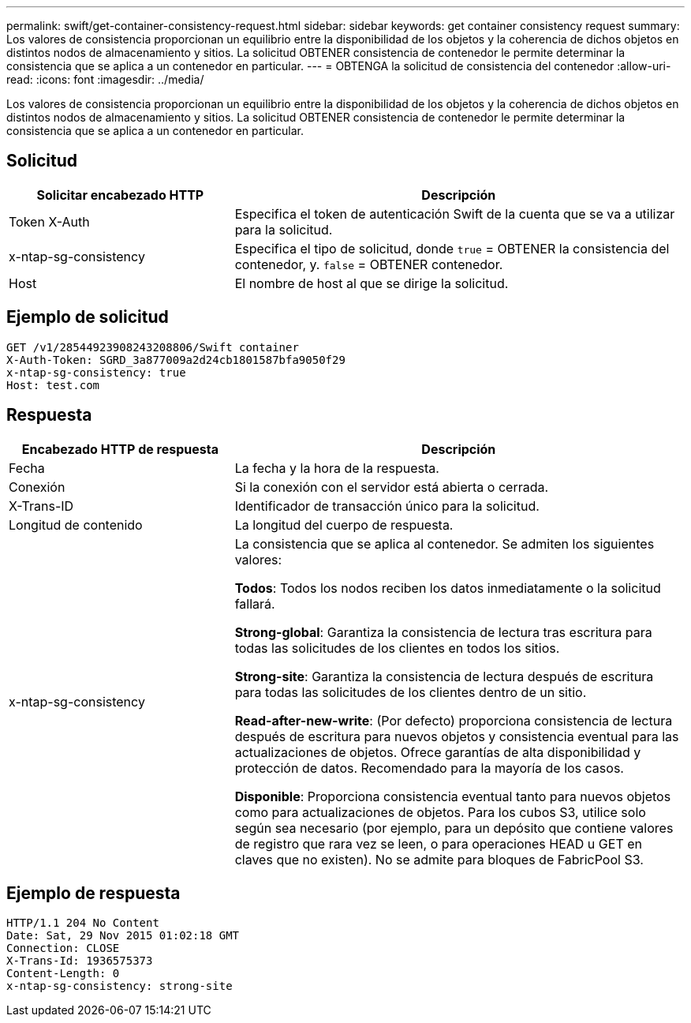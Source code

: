 ---
permalink: swift/get-container-consistency-request.html 
sidebar: sidebar 
keywords: get container consistency request 
summary: Los valores de consistencia proporcionan un equilibrio entre la disponibilidad de los objetos y la coherencia de dichos objetos en distintos nodos de almacenamiento y sitios. La solicitud OBTENER consistencia de contenedor le permite determinar la consistencia que se aplica a un contenedor en particular. 
---
= OBTENGA la solicitud de consistencia del contenedor
:allow-uri-read: 
:icons: font
:imagesdir: ../media/


[role="lead"]
Los valores de consistencia proporcionan un equilibrio entre la disponibilidad de los objetos y la coherencia de dichos objetos en distintos nodos de almacenamiento y sitios. La solicitud OBTENER consistencia de contenedor le permite determinar la consistencia que se aplica a un contenedor en particular.



== Solicitud

[cols="2a,4a"]
|===
| Solicitar encabezado HTTP | Descripción 


| Token X-Auth  a| 
Especifica el token de autenticación Swift de la cuenta que se va a utilizar para la solicitud.



| x-ntap-sg-consistency  a| 
Especifica el tipo de solicitud, donde `true` = OBTENER la consistencia del contenedor, y. `false` = OBTENER contenedor.



| Host  a| 
El nombre de host al que se dirige la solicitud.

|===


== Ejemplo de solicitud

[listing]
----
GET /v1/28544923908243208806/Swift container
X-Auth-Token: SGRD_3a877009a2d24cb1801587bfa9050f29
x-ntap-sg-consistency: true
Host: test.com
----


== Respuesta

[cols="2a,4a"]
|===
| Encabezado HTTP de respuesta | Descripción 


| Fecha  a| 
La fecha y la hora de la respuesta.



| Conexión  a| 
Si la conexión con el servidor está abierta o cerrada.



| X-Trans-ID  a| 
Identificador de transacción único para la solicitud.



| Longitud de contenido  a| 
La longitud del cuerpo de respuesta.



| x-ntap-sg-consistency  a| 
La consistencia que se aplica al contenedor. Se admiten los siguientes valores:

*Todos*: Todos los nodos reciben los datos inmediatamente o la solicitud fallará.

*Strong-global*: Garantiza la consistencia de lectura tras escritura para todas las solicitudes de los clientes en todos los sitios.

*Strong-site*: Garantiza la consistencia de lectura después de escritura para todas las solicitudes de los clientes dentro de un sitio.

*Read-after-new-write*: (Por defecto) proporciona consistencia de lectura después de escritura para nuevos objetos y consistencia eventual para las actualizaciones de objetos. Ofrece garantías de alta disponibilidad y protección de datos. Recomendado para la mayoría de los casos.

*Disponible*: Proporciona consistencia eventual tanto para nuevos objetos como para actualizaciones de objetos. Para los cubos S3, utilice solo según sea necesario (por ejemplo, para un depósito que contiene valores de registro que rara vez se leen, o para operaciones HEAD u GET en claves que no existen). No se admite para bloques de FabricPool S3.

|===


== Ejemplo de respuesta

[listing]
----
HTTP/1.1 204 No Content
Date: Sat, 29 Nov 2015 01:02:18 GMT
Connection: CLOSE
X-Trans-Id: 1936575373
Content-Length: 0
x-ntap-sg-consistency: strong-site
----
